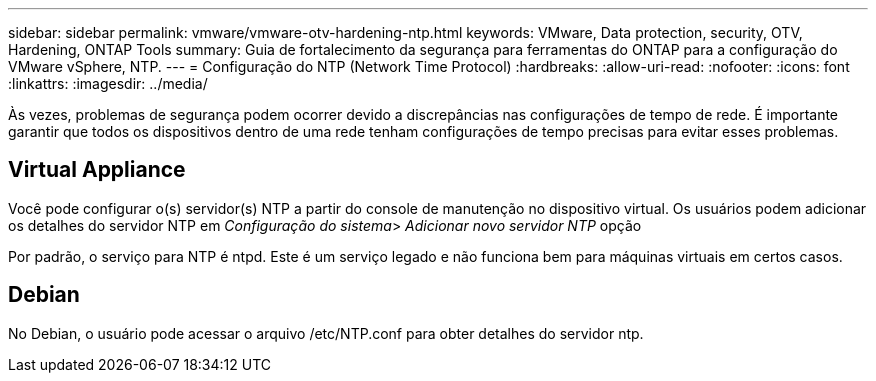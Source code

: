 ---
sidebar: sidebar 
permalink: vmware/vmware-otv-hardening-ntp.html 
keywords: VMware, Data protection, security, OTV, Hardening, ONTAP Tools 
summary: Guia de fortalecimento da segurança para ferramentas do ONTAP para a configuração do VMware vSphere, NTP. 
---
= Configuração do NTP (Network Time Protocol)
:hardbreaks:
:allow-uri-read: 
:nofooter: 
:icons: font
:linkattrs: 
:imagesdir: ../media/


[role="lead"]
Às vezes, problemas de segurança podem ocorrer devido a discrepâncias nas configurações de tempo de rede. É importante garantir que todos os dispositivos dentro de uma rede tenham configurações de tempo precisas para evitar esses problemas.



== *Virtual Appliance*

Você pode configurar o(s) servidor(s) NTP a partir do console de manutenção no dispositivo virtual. Os usuários podem adicionar os detalhes do servidor NTP em _Configuração do sistema_> _Adicionar novo servidor NTP_ opção

Por padrão, o serviço para NTP é ntpd. Este é um serviço legado e não funciona bem para máquinas virtuais em certos casos.



== *Debian*

No Debian, o usuário pode acessar o arquivo /etc/NTP.conf para obter detalhes do servidor ntp.
